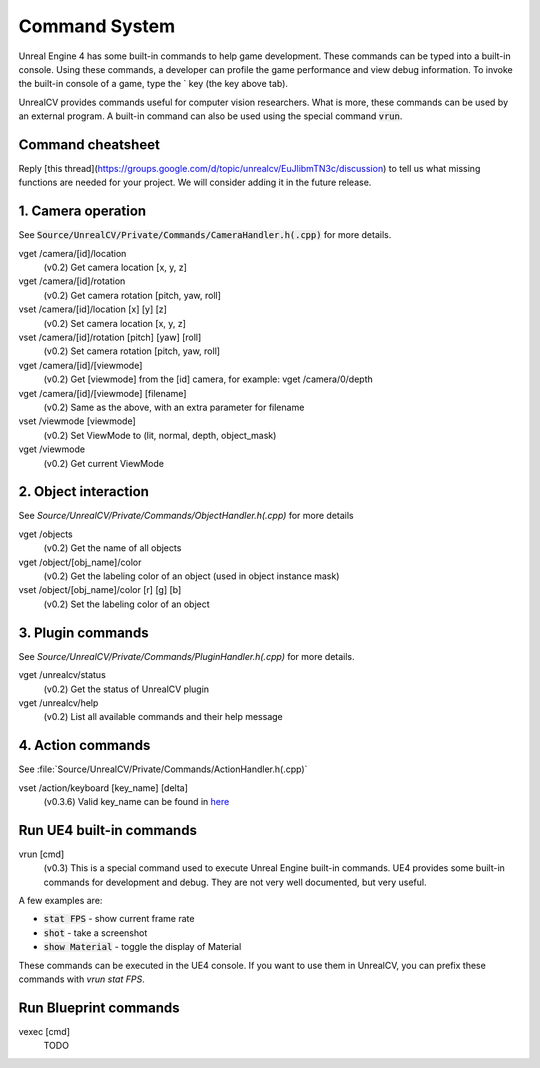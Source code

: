 Command System
==============

Unreal Engine 4 has some built-in commands to help game development. These commands can be typed into a built-in console. Using these commands, a developer can profile the game performance and view debug information.  To invoke the built-in console of a game, type the \` key (the key above tab).

UnrealCV provides commands useful for computer vision researchers. What is more, these commands can be used by an external program. A built-in command can also be used using the special command :code:`vrun`.

Command cheatsheet
------------------

.. ::note::

    This command list is growing and subject to change

Reply [this thread](https://groups.google.com/d/topic/unrealcv/EuJlibmTN3c/discussion) to tell us what missing functions are needed for your project. We will consider adding it in the future release.


1. Camera operation
-------------------

See :code:`Source/UnrealCV/Private/Commands/CameraHandler.h(.cpp)` for more details.

vget /camera/[id]/location
    (v0.2) Get camera location [x, y, z]

vget /camera/[id]/rotation
    (v0.2) Get camera rotation [pitch, yaw, roll]

vset /camera/[id]/location [x] [y] [z]
    (v0.2) Set camera location [x, y, z]

vset /camera/[id]/rotation [pitch] [yaw] [roll]
    (v0.2) Set camera rotation [pitch, yaw, roll]

vget /camera/[id]/[viewmode]
    (v0.2) Get [viewmode] from the [id] camera, for example: vget /camera/0/depth

vget /camera/[id]/[viewmode] [filename]
    (v0.2) Same as the above, with an extra parameter for filename

vset /viewmode [viewmode]
    (v0.2) Set ViewMode to (lit, normal, depth, object_mask)

vget /viewmode
    (v0.2) Get current ViewMode

2. Object interaction
---------------------

See `Source/UnrealCV/Private/Commands/ObjectHandler.h(.cpp)` for more details

vget /objects
    (v0.2) Get the name of all objects

vget /object/[obj_name]/color
    (v0.2) Get the labeling color of an object (used in object instance mask)

vset /object/[obj_name]/color [r] [g] [b]
    (v0.2) Set the labeling color of an object

3. Plugin commands
------------------

See `Source/UnrealCV/Private/Commands/PluginHandler.h(.cpp)` for more details.

vget /unrealcv/status
    (v0.2) Get the status of UnrealCV plugin

vget /unrealcv/help
    (v0.2) List all available commands and their help message

4. Action commands
------------------

See :file:`Source/UnrealCV/Private/Commands/ActionHandler.h(.cpp)`

vset /action/keyboard [key_name] [delta]
    (v0.3.6) Valid key_name can be found in `here <https://wiki.unrealengine.com/List_of_Key/Gamepad_Input_Names>`__

Run UE4 built-in commands
-------------------------

vrun [cmd]
    (v0.3) This is a special command used to execute Unreal Engine built-in commands. UE4 provides some built-in commands for development and debug. They are not very well documented, but very useful.

A few examples are:

- :code:`stat FPS` - show current frame rate
- :code:`shot` - take a screenshot
- :code:`show Material` - toggle the display of Material

These commands can be executed in the UE4 console. If you want to use them in UnrealCV, you can prefix these commands with `vrun stat FPS`.

Run Blueprint commands
----------------------

vexec [cmd]
    TODO
